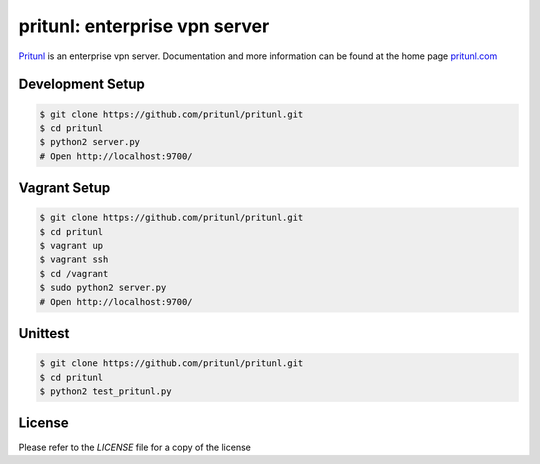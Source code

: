 pritunl: enterprise vpn server
==============================

.. image:: http://gitshields.com/v2/pypi/pritunl/version/7d0ce8.png
    :target: https://pypi.python.org/pypi/pritunl

.. image:: http://gitshields.com/v2/pypi/pritunl/month_down/ff4a20.png
    :target: https://pypi.python.org/pypi/pritunl

.. image:: http://gitshields.com/v2/drone/github.com/pritunl/pritunl/brightgreen-red.png
    :target: https://drone.io/github.com/pritunl/pritunl

`Pritunl <https://github.com/pritunl/pritunl>`_ is an enterprise vpn server.
Documentation and more information can be found at the home page
`pritunl.com <http://pritunl.com>`_

.. image:: www/img/logo_full.png
    :target: http://pritunl.com

Development Setup
-----------------

.. code-block:: bash

    $ git clone https://github.com/pritunl/pritunl.git
    $ cd pritunl
    $ python2 server.py
    # Open http://localhost:9700/

Vagrant Setup
-------------

.. code-block:: bash

    $ git clone https://github.com/pritunl/pritunl.git
    $ cd pritunl
    $ vagrant up
    $ vagrant ssh
    $ cd /vagrant
    $ sudo python2 server.py
    # Open http://localhost:9700/

Unittest
--------

.. code-block:: bash

    $ git clone https://github.com/pritunl/pritunl.git
    $ cd pritunl
    $ python2 test_pritunl.py

License
-------

Please refer to the `LICENSE` file for a copy of the license
